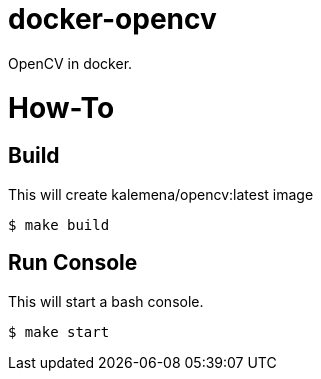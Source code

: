 # docker-opencv

ifdef::env-github[]
image:https://travis-ci.org/kalemena/docker-opencv.svg[Travis build status, link=https://travis-ci.org/kalemena/docker-opencv]
image:https://images.microbadger.com/badges/version/kalemena/opencv.svg[Docker Version, link=https://microbadger.com/images/kalemena/opencv]
image:https://images.microbadger.com/badges/image/kalemena/opencv.svg[Docker Hub, link=https://hub.docker.com/r/kalemena/opencv/tags]
endif::[]

OpenCV in docker.

# How-To

## Build

This will create kalemena/opencv:latest image

[source,bash]
----
$ make build
----

## Run Console

This will start a bash console.

[source,bash]
----
$ make start
----
